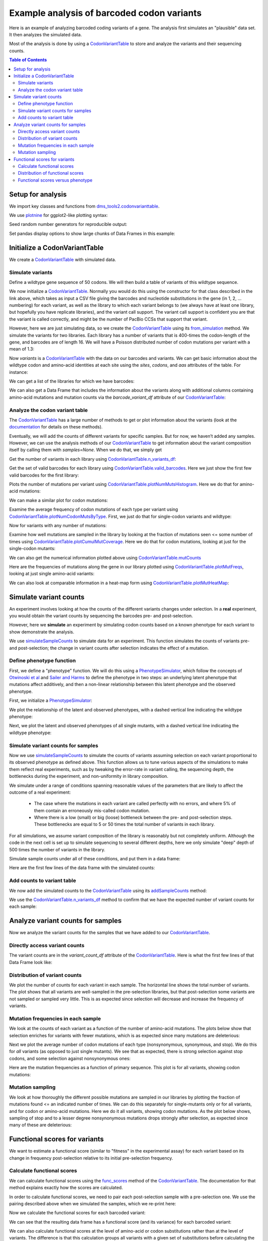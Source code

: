 
Example analysis of barcoded codon variants
===========================================

.. code-links:: full 
    :timeout: 200

Here is an example of analyzing barcoded coding variants of a gene. The
analysis first simulates an "plausible" data set. It then analyzes the
simulated data.

Most of the analysis is done by using a
`CodonVariantTable <https://jbloomlab.github.io/dms_tools2/dms_tools2.codonvarianttable.html>`__
to store and analyze the variants and their sequencing counts.

.. contents:: Table of Contents
   :local:
   :depth: 2

Setup for analysis
------------------

We import key classes and functions from
`dms_tools2.codonvarianttable <https://jbloomlab.github.io/dms_tools2/dms_tools2.codonvarianttable.html>`__.

We use `plotnine <https://plotnine.readthedocs.io>`__ for ggplot2-like
plotting syntax:

.. nbplot::

    >>> import collections
    >>> import os
    >>> import math
    >>> import tempfile
    >>>
    >>> import random
    >>> import scipy
    >>> import pandas as pd
    >>>
    >>> from plotnine import *
    >>>
    >>> from dms_tools2 import CODONS, CODON_TO_AA, NTS, AAS_WITHSTOP
    >>> NONSTOP_CODONS = [c for c in CODONS if CODON_TO_AA[c] != '*']
    >>> from dms_tools2.codonvarianttable import CodonVariantTable, \
    ...                                          simulateSampleCounts, \
    ...                                          PhenotypeSimulator, \
    ...                                          CBPALETTE

Seed random number generators for reproducible output:

.. nbplot::

    >>> random.seed(1)
    >>> scipy.random.seed(1)

Set pandas display options to show large chunks of Data Frames in this
example:

.. nbplot::

    >>> pd.set_option('display.max_columns', 20)
    >>> pd.set_option('display.width', 500)

Initialize a CodonVariantTable
------------------------------

We create a
`CodonVariantTable <https://jbloomlab.github.io/dms_tools2/dms_tools2.codonvarianttable.html>`__
with simulated data.

Simulate variants
~~~~~~~~~~~~~~~~~

Define a wildtype gene sequence of 50 codons. We will then build a table
of variants of this wildtype sequence.

.. nbplot::

    >>> genelength = 50
    >>> geneseq = ''.join(random.choices(NONSTOP_CODONS, k=genelength))
    >>> geneseq
    'AGATCCGTGATTCTGCGTGCTTACACCAACTCACGGGTGAAACGTGTAATCTTATGCAACAACGACTTACCTATCCGCAACATCCGGCTGATGATGATCCTACACAACTCCGACGCTAGTTTTTCGACTCCAGTAGGTTTACGCTCAGGA'

We now initialize a
`CodonVariantTable <https://jbloomlab.github.io/dms_tools2/dms_tools2.codonvarianttable.html>`__.
Normally you would do this using the constructor for that class
described in the link above, which takes as input a
CSV file giving the barcodes and nucleotide substitutions in
the gene (in 1, 2, ... numbering) for each variant, as well as the library
to which each variant belongs to (we always have at least
one library, but hopefully you have replicate libraries), and the
variant call support. The variant call support is confident you are that
the variant is called correctly, and might be the number of PacBio CCSs
that support that variant.

However, here we are just simulating data, so we create the
`CodonVariantTable <https://jbloomlab.github.io/dms_tools2/dms_tools2.codonvarianttable.html>`__
using its `from_simulation <https://jbloomlab.github.io/dms_tools2/dms_tools2.codonvarianttable.html#dms_tools2.codonvarianttable.CodonVariantTable.from_simulation>`__ method.
We simulate the variants for two libraries. Each library has a
number of variants that is 400-times the codon-length of the gene, and
barcodes are of length 16. We will have a Poisson distributed number of
codon mutations per variant with a mean of 1.3:

.. nbplot::

    >>> libs = ['lib_1', 'lib_2']
    >>> variants_per_lib = 400 * genelength
    >>>
    >>> variants = CodonVariantTable.from_simulation(
    ...             geneseq=geneseq,
    ...             bclen=16,
    ...             library_specs={lib: {'avgmuts': 1.3, 'nvariants': variants_per_lib}
    ...                            for lib in libs},
    ...             variant_call_support=(1, 3),
    ...             seed=None
    ...             )

Now `variants` is a
`CodonVariantTable <https://jbloomlab.github.io/dms_tools2/dms_tools2.codonvarianttable.html>`__
with the data on our barcodes and variants. We can get basic information
about the wildtype codon and amino-acid identities at each site using
the `sites`, `codons`, and `aas` attributes of the table. For
instance:

.. nbplot::

    >>> variants.sites[ : 10]
    [1, 2, 3, 4, 5, 6, 7, 8, 9, 10]

.. nbplot::

    >>> list(variants.codons[r] for r in variants.sites[ : 10])
    ['AGA', 'TCC', 'GTG', 'ATT', 'CTG', 'CGT', 'GCT', 'TAC', 'ACC', 'AAC']

.. nbplot::

    >>> list(variants.aas[r] for r in variants.sites[ : 10])
    ['R', 'S', 'V', 'I', 'L', 'R', 'A', 'Y', 'T', 'N']

We can get a list of the libraries for which we have barcodes:

.. nbplot::

    >>> variants.libraries
    ['lib_1', 'lib_2']

We can also get a Data Frame that includes the information
about the variants along with additional columns containing amino-acid
mutations and mutation counts via the `barcode_variant_df` attribute
of our
`CodonVariantTable <https://jbloomlab.github.io/dms_tools2/dms_tools2.codonvarianttable.html>`__:

.. nbplot::

    >>> variants.barcode_variant_df.head(n=4)
      library           barcode  variant_call_support                 codon_substitutions    aa_substitutions  n_codon_substitutions  n_aa_substitutions
    0   lib_1  AAAAAACGTTTTGTCC                     1                             AGA1TGT                 R1C                      1                   1
    1   lib_1  AAAAAAGACGACCCAT                     1                   AAC20TAA CGC26CAG           N20* R26Q                      2                   2
    2   lib_1  AAAAAAGCTTCATTTG                     3  AGA1CCG CGC26TGG AAC36TTA GGA50ATC  R1P R26W N36L G50I                      4                   4
    3   lib_1  AAAAAAGGTGACAATA                     3                            GTA16TCA                V16S                      1                   1

Analyze the codon variant table
~~~~~~~~~~~~~~~~~~~~~~~~~~~~~~~

The
`CodonVariantTable <https://jbloomlab.github.io/dms_tools2/dms_tools2.codonvarianttable.html>`__
has a large number of methods to get or plot information about the
variants (look at the
`documentation <https://jbloomlab.github.io/dms_tools2/dms_tools2.codonvarianttable.html>`__
for details on these methods).

Eventually, we will add the counts of different variants for specific
samples. But for now, we haven’t added any samples. However, we can use
the analysis methods of our
`CodonVariantTable <https://jbloomlab.github.io/dms_tools2/dms_tools2.codonvarianttable.html>`__
to get information about the variant composition itself by calling them
with `samples=None`. When we do that, we simply get

Get the number of variants in each library using
`CodonVariantTable.n_variants_df <https://jbloomlab.github.io/dms_tools2/dms_tools2.codonvarianttable.html#dms_tools2.codonvarianttable.CodonVariantTable.n_variants_df>`__:

.. nbplot::

    >>> variants.n_variants_df(samples=None)
             library             sample  count
    0          lib_1  barcoded variants  20000
    1          lib_2  barcoded variants  20000
    2  all libraries  barcoded variants  40000

Get the set of valid barcodes for each library using
`CodonVariantTable.valid_barcodes <https://jbloomlab.github.io/dms_tools2/dms_tools2.codonvarianttable.html#dms_tools2.codonvarianttable.CodonVariantTable.valid_barcodes>`__.
Here we just show the first few valid barcodes for the first library:

.. nbplot::

    >>> sorted(variants.valid_barcodes('lib_1'))[ : 3]
    ['AAAAAACGTTTTGTCC', 'AAAAAAGACGACCCAT', 'AAAAAAGCTTCATTTG']

Plots the number of mutations per variant using
`CodonVariantTable.plotNumMutsHistogram <https://jbloomlab.github.io/dms_tools2/dms_tools2.codonvarianttable.html#dms_tools2.codonvarianttable.CodonVariantTable.plotNumMutsHistogram>`__.
Here we do that for amino-acid mutations:

.. nbplot::

    >>> p = variants.plotNumMutsHistogram('aa', samples=None)
    >>> _ = p.draw()

We can make a similar plot for codon mutations:

.. nbplot::

    >>> p = variants.plotNumMutsHistogram('codon', samples=None)
    >>> _ = p.draw()

Examine the average frequency of codon mutations of each type per
variant using
`CodonVariantTable.plotNumCodonMutsByType <https://jbloomlab.github.io/dms_tools2/dms_tools2.codonvarianttable.html#dms_tools2.codonvarianttable.CodonVariantTable.plotNumCodonMutsByType>`__.
First, we just do that for single-codon variants and wildtype:

.. nbplot::

    >>> p = variants.plotNumCodonMutsByType('single', samples=None)
    >>> _ = p.draw()

Now for variants with any number of mutations:

.. nbplot::

    >>> p = variants.plotNumCodonMutsByType('all', samples=None)
    >>> _ = p.draw()

Examine how well mutations are sampled in the library by looking at the
fraction of mutations seen <= some number of times using
`CodonVariantTable.plotCumulMutCoverage <https://jbloomlab.github.io/dms_tools2/dms_tools2.codonvarianttable.html#dms_tools2.codonvarianttable.CodonVariantTable.plotCumulMutCoverage>`__.
Here we do that for codon mutations, looking at just for the
single-codon mutants:

.. nbplot::

    >>> p = variants.plotCumulMutCoverage('single', 'codon', samples=None)
    >>> _ = p.draw()

We can also get the numerical information plotted above using
`CodonVariantTable.mutCounts <https://jbloomlab.github.io/dms_tools2/dms_tools2.codonvarianttable.html#dms_tools2.codonvarianttable.CodonVariantTable.mutCounts>`__

.. nbplot::

    >>> variants.mutCounts('single', 'aa', samples=None).head(n=4)
      library             sample mutation  count  mutation_type  site
    0   lib_1  barcoded variants      R1S     24  nonsynonymous     1
    1   lib_1  barcoded variants     I28R     23  nonsynonymous    28
    2   lib_1  barcoded variants      V3R     23  nonsynonymous     3
    3   lib_1  barcoded variants     P24S     22  nonsynonymous    24

Here are the frequencies of mutations along the gene in our library
plotted using
`CodonVariantTable.plotMutFreqs <https://jbloomlab.github.io/dms_tools2/dms_tools2.codonvarianttable.html#dms_tools2.codonvarianttable.CodonVariantTable.plotMutFreqs>`__,
looking at just single amino-acid variants:

.. nbplot::

    >>> p = variants.plotMutFreqs('single', 'aa', samples=None)
    >>> _ = p.draw()

We can also look at comparable information in a heat-map form using
`CodonVariantTable.plotMutHeatMap <https://jbloomlab.github.io/dms_tools2/dms_tools2.codonvarianttable.html#dms_tools2.codonvarianttable.CodonVariantTable.plotMutHeatMap>`__:

.. nbplot::

    >>> p = variants.plotMutHeatmap('single', 'aa', samples=None)
    >>> _ = p.draw()

Simulate variant counts
-----------------------

An experiment involves looking at how the counts of the different
variants changes under selection. In a **real** experiment, you would
obtain the variant counts by sequencing the barcodes pre- and
post-selection.

However, here we **simulate** an experiment by simulating codon counts
based on a known phenotype for each variant to show demonstrate the
analysis.

We use
`simulateSampleCounts <https://jbloomlab.github.io/dms_tools2/dms_tools2.codonvarianttable.html#dms_tools2.codonvarianttable.simulateSampleCounts>`__
to simulate data for an experiment. This function simulates the counts
of variants pre- and post-selection; the change in variant counts after
selection indicates the effect of a mutation.

Define phenotype function
~~~~~~~~~~~~~~~~~~~~~~~~~

First, we define a "phenotype" function. We will do this using a
`PhenotypeSimulator <https://jbloomlab.github.io/dms_tools2/dms_tools2.codonvarianttable.html#dms_tools2.codonvarianttable.phenotypeSimulator>`__,
which follow the concepts of `Otwinoski et
al <https://doi.org/10.1073/pnas.1804015115>`__ and `Sailer and
Harms <https://doi.org/10.1534/genetics.116.195214>`__ to define the
phenotype in two steps: an underlying latent phenotype that mutations
affect additively, and then a non-linear relationship between this
latent phenotype and the observed phenotype.

First, we initialize a
`PhenotypeSimulator <https://jbloomlab.github.io/dms_tools2/dms_tools2.codonvarianttable.html#dms_tools2.codonvarianttable.phenotypeSimulator>`__:

.. nbplot::

    >>> phenosimulator = PhenotypeSimulator(geneseq)

We plot the relationship of the latent and observed phenotypes, with a
dashed vertical line indicating the wildtype phenotype:

.. nbplot::

    >>> p = phenosimulator.plotLatentVersusObservedPhenotype()
    >>> _ = p.draw()

Next, we plot the latent and observed phenotypes of all single mutants,
with a dashed vertical line indicating the wildtype phenotype:

.. nbplot::

    >>> for phenotype in ['latent', 'observed']:
    ...     p = phenosimulator.plotMutsHistogram(phenotype)
    ...     _ = p.draw()

Simulate variant counts for samples
~~~~~~~~~~~~~~~~~~~~~~~~~~~~~~~~~~~

Now we use
`simulateSampleCounts <https://jbloomlab.github.io/dms_tools2/dms_tools2.codonvarianttable.html#dms_tools2.codonvarianttable.simulateSampleCounts>`__
to simulate the counts of variants assuming selection on each variant
proportional to its observed phenotype as defined above. This function
allows us to tune various aspects of the simulations to make them
reflect real experiments, such as by tweaking the error-rate in variant
calling, the sequencing depth, the bottlenecks during the experiment,
and non-uniformity in library composition.

We simulate under a range of conditions spanning reasonable values of
the parameters that are likely to affect the outcome of a real
experiment:

  - The case where the mutations in each variant are called
    perfectly with no errors, and where 5% of them contain an erroneously
    mis-called codon mutation.

  - Where there is a low
    (small) or big (loose) bottleneck between the pre- and post-selection
    steps. These bottlenecks are equal to 5 or 50 times the total number of
    variants in each library.

For all simulations, we assume variant composition of the library is
reasonably but not completely uniform.
Although the code in the next cell is set up to simulate sequencing
to several different depths, here we only simulate "deep" depth
of 500 times the number of variants in the library.

Simulate sample counts under all of these conditions, and put them in a
data frame:

.. nbplot::

    >>> post_to_pre = {} # dict mapping each post-selection sample to its pre-selection sample
    >>> counts_df = [] # list of data frames for each selection
    >>>
    >>> for err_str, err in [('', 0), ('err_', 0.05)]:
    ...
    ...     for depth_str, depth in [('deep', 500 * variants_per_lib)]:
    ...
    ...         sample_prefix = f"{err_str}{depth_str}_"
    ...         pre_sample_name = sample_prefix + 'pre'
    ...         post_lowbottle_sample_name = sample_prefix + 'lowbottle'
    ...         post_bigbottle_sample_name = sample_prefix + 'bigbottle'
    ...         post_to_pre[post_lowbottle_sample_name] = pre_sample_name
    ...         post_to_pre[post_bigbottle_sample_name] = pre_sample_name
    ...
    ...         counts_df.append(
    ...                 simulateSampleCounts(
    ...                         variants=variants,
    ...                         phenotype_func=phenosimulator.observedPhenotype,
    ...                         variant_error_rate=err,
    ...                         pre_sample={'total_count':depth,
    ...                                     'uniformity':10},
    ...                         pre_sample_name=pre_sample_name,
    ...                         post_samples={
    ...                             post_bigbottle_sample_name:{
    ...                                     'total_count':depth,
    ...                                     'noise':0,
    ...                                     'bottleneck':50 * variants_per_lib},
    ...                             post_lowbottle_sample_name:{
    ...                                     'total_count':depth,
    ...                                     'noise':0,
    ...                                     'bottleneck':5 * variants_per_lib},
    ...                             },
    ...                         )
    ...                  )
    >>> # combine all the simulated data frames
    >>> counts_df = pd.concat(counts_df)
    >>>
    >>> pd.DataFrame.from_records(list(post_to_pre.items()),
    ...                           columns=['post-selection', 'pre-selection'])
           post-selection pre-selection
    0      deep_lowbottle      deep_pre
    1      deep_bigbottle      deep_pre
    2  err_deep_lowbottle  err_deep_pre
    3  err_deep_bigbottle  err_deep_pre

Here are the first few lines of the data frame with the simulated
counts:

.. nbplot::

    >>> counts_df.head(n=5)
      library           barcode    sample  count
    0   lib_1  AAAAAACGTTTTGTCC  deep_pre    490
    1   lib_1  AAAAAAGACGACCCAT  deep_pre    831
    2   lib_1  AAAAAAGCTTCATTTG  deep_pre    424
    3   lib_1  AAAAAAGGTGACAATA  deep_pre    701
    4   lib_1  AAAAAATACGGTCAGC  deep_pre    394

Add counts to variant table
~~~~~~~~~~~~~~~~~~~~~~~~~~~

We now add the simulated counts to the
`CodonVariantTable <https://jbloomlab.github.io/dms_tools2/dms_tools2.codonvarianttable.html>`__
using its
`addSampleCounts <https://jbloomlab.github.io/dms_tools2/dms_tools2.codonvarianttable.html#dms_tools2.codonvarianttable.CodonVariantTable.addSampleCounts>`__
method:

.. nbplot::

    >>> for sample in counts_df['sample'].unique():
    ...     for lib in libs:
    ...         icounts = counts_df.query('sample == @sample & library == @lib')
    ...         variants.addSampleCounts(lib, sample, icounts)

We use the
`CodonVariantTable.n_variants_df <https://jbloomlab.github.io/dms_tools2/dms_tools2.codonvarianttable.html#dms_tools2.codonvarianttable.CodonVariantTable.n_variants_df>`__
method to confirm that we have the expected number of variant counts for
each sample:

.. nbplot::

    >>> variants.n_variants_df()
              library              sample     count
    0           lib_1            deep_pre  10000000
    1           lib_1      deep_bigbottle  10000000
    2           lib_1      deep_lowbottle  10000000
    3           lib_1        err_deep_pre  10000000
    4           lib_1  err_deep_bigbottle  10000000
    5           lib_1  err_deep_lowbottle  10000000
    6           lib_2            deep_pre  10000000
    7           lib_2      deep_bigbottle  10000000
    8           lib_2      deep_lowbottle  10000000
    9           lib_2        err_deep_pre  10000000
    10          lib_2  err_deep_bigbottle  10000000
    11          lib_2  err_deep_lowbottle  10000000
    12  all libraries            deep_pre  20000000
    13  all libraries      deep_bigbottle  20000000
    14  all libraries      deep_lowbottle  20000000
    15  all libraries        err_deep_pre  20000000
    16  all libraries  err_deep_bigbottle  20000000
    17  all libraries  err_deep_lowbottle  20000000

Analyze variant counts for samples
----------------------------------

Now we analyze the variant counts for the samples that we have added to
our
`CodonVariantTable <https://jbloomlab.github.io/dms_tools2/dms_tools2.codonvarianttable.html>`__.

Directly access variant counts
~~~~~~~~~~~~~~~~~~~~~~~~~~~~~~

The variant counts are in the `variant_count_df` attribute of the
`CodonVariantTable <https://jbloomlab.github.io/dms_tools2/dms_tools2.codonvarianttable.html>`__.
Here is what the first few lines of that Data Frame look like:

.. nbplot::

    >>> variants.variant_count_df.head(n=4)
                barcode  count library    sample  variant_call_support                          codon_substitutions    aa_substitutions  n_codon_substitutions  n_aa_substitutions
    0  AAATCACTAATATGGG   1308   lib_1  deep_pre                     1                                                                                       0                   0
    1  TTAATGAAAATAAGTC   1301   lib_1  deep_pre                     1  GTG3ACA GTG13CGA CCT24GAG GAC38GAT CCA44ATC  V3T V13R P24E P44I                      5                   4
    2  TGATAGAAATTATTTG   1294   lib_1  deep_pre                     3                                     ATC17CGA                I17R                      1                   1
    3  TTATCAATTGCGGATG   1294   lib_1  deep_pre                     3                             GTG3TAC AAA14CTC            V3Y K14L                      2                   2

Distribution of variant counts
~~~~~~~~~~~~~~~~~~~~~~~~~~~~~~

We plot the number of counts for each variant in each sample. The
horizontal line shows the total number of variants. The plot shows that
all variants are well-sampled in the pre-selection libraries, but that
post-selection some variants are not sampled or sampled very little.
This is as expected since selection will decrease and increase the
frequency of variants.

.. nbplot::

    >>> p = variants.plotCumulVariantCounts(heightscale=1.3, widthscale=1.2)
    >>> _ = p.draw()

Mutation frequencies in each sample
~~~~~~~~~~~~~~~~~~~~~~~~~~~~~~~~~~~

We look at the counts of each variant as a function of the number of
amino-acid mutations. The plots
below show that selection enriches for variants with fewer mutations,
which is as expected since many mutations are deleterious:

.. nbplot::

    >>> p = variants.plotNumMutsHistogram(mut_type='aa', heightscale=1.3)
    >>> _ = p.draw()

Next we plot the average number of codon mutations of each type
(nonsynonymous, synonymous, and stop). We do this for *all* variants (as
opposed to just single mutants). We see that as expected, there is
strong selection against stop codons, and some selection against
nonsynonymous ones:

.. nbplot::

    >>> p = variants.plotNumCodonMutsByType('all', heightscale=1.5)
    >>> _ = p.draw()

Here are the mutation frequencies as a function of primary sequence.
This plot is for all variants, showing codon mutations:

.. nbplot::

    >>> p = variants.plotMutFreqs(variant_type='all', mut_type='codon', heightscale=1.9)
    >>> _ = p.draw()

Mutation sampling
~~~~~~~~~~~~~~~~~

We look at how thoroughly the different possible mutations are sampled
in our libraries by plotting the fraction of mutations found <= an
indicated number of times. We can do this separately for single-mutants
only or for all variants, and for codon or amino-acid mutations. Here we
do it all variants, showing codon mutations. As the plot below shows,
sampling of stop and to a lesser degree nonsynonymous mutations drops
strongly after selection, as expected since many of these are
deleterious:

.. nbplot::

    >>> p = variants.plotCumulMutCoverage(variant_type='all', mut_type='codon',
    ...                                   heightscale=1.8)
    >>> _ = p.draw()

Functional scores for variants
------------------------------

We want to estimate a functional score (similar to "fitness" in the
experimental assay) for each variant based on its change in frequency
post-selection relative to its initial pre-selection frequency.

Calculate functional scores
~~~~~~~~~~~~~~~~~~~~~~~~~~~

We can calculate functional scores using the
`func_scores <https://jbloomlab.github.io/dms_tools2/dms_tools2.codonvarianttable.html#dms_tools2.codonvarianttable.CodonVariantTable.func_scores>`__
method of the
`CodonVariantTable <https://jbloomlab.github.io/dms_tools2/dms_tools2.codonvarianttable.html>`__.
The documentation for that method explains exactly how the scores are
calculated.

In order to calculate functional scores, we need to pair each
post-selection sample with a pre-selection one. We use the pairing
described above when we simulated the samples, which we re-print here:

.. nbplot::

    >>> pd.DataFrame.from_records(list(post_to_pre.items()),
    ...                           columns=['post-selection', 'pre-selection'])
           post-selection pre-selection
    0      deep_lowbottle      deep_pre
    1      deep_bigbottle      deep_pre
    2  err_deep_lowbottle  err_deep_pre
    3  err_deep_bigbottle  err_deep_pre

Now we calculate the functional scores for each barcoded variant:

.. nbplot::

    >>> func_scores = variants.func_scores(post_to_pre)

We can see that the resulting data frame has a functional score (and its
variance) for each barcoded variant:

.. nbplot::

    >>> func_scores.head(n=4)
      library pre_sample     post_sample           barcode  func_score  func_score_var  pre_count  post_count  pre_count_wt  post_count_wt  pseudocount                 codon_substitutions  n_codon_substitutions    aa_substitutions  n_aa_substitutions
    0   lib_1   deep_pre  deep_bigbottle  AAAAAACGTTTTGTCC   -0.233554        0.007166        490         712       2735936        4672599          0.5                             AGA1TGT                      1                 R1C                   1
    1   lib_1   deep_pre  deep_bigbottle  AAAAAAGACGACCCAT   -9.149835        0.835052        831           2       2735936        4672599          0.5                   AAC20TAA CGC26CAG                      2           N20* R26Q                   2
    2   lib_1   deep_pre  deep_bigbottle  AAAAAAGCTTCATTTG  -10.501811        4.167642        424           0       2735936        4672599          0.5  AGA1CCG CGC26TGG AAC36TTA GGA50ATC                      4  R1P R26W N36L G50I                   4
    3   lib_1   deep_pre  deep_bigbottle  AAAAAAGGTGACAATA   -0.323361        0.005142        701         957       2735936        4672599          0.5                            GTA16TCA                      1                V16S                   1

We can also calculate functional scores at the level of amino-acid or
codon substitutions rather than at the level of variants. The difference
is that this calculation groups all variants with a given set of
substitutions before calculating the functional score.

Here are are scores grouping by amino-acid substitutions. Note that
when aggregating at the level of amino-acid substitutions, it makes more
sense to calculate the functional scores relative to all variants with
wild-type amino acid sequences by using `syn_as_wt` (by default, the
calculation is relative to variants with wildtype codon sequences)

.. nbplot::

    >>> func_scores_aa = variants.func_scores(post_to_pre, by='aa_substitutions',
    ...                                       syn_as_wt=True)
    >>> func_scores_aa.head(n=4)
      library pre_sample     post_sample aa_substitutions  func_score  func_score_var  pre_count  post_count  pre_count_wt  post_count_wt  pseudocount  n_aa_substitutions
    0   lib_1   deep_pre  deep_bigbottle                     0.000000        0.000002    2901007     4955429       2901007        4955429          0.5                   0
    1   lib_1   deep_pre  deep_bigbottle             A39*   -8.420165        0.097292       4311          21       2901007        4955429          0.5                   1
    2   lib_1   deep_pre  deep_bigbottle        A39* F41H   -8.528679        0.836400        540           2       2901007        4955429          0.5                   2
    3   lib_1   deep_pre  deep_bigbottle        A39* G50S  -10.815483        4.166685        527           0       2901007        4955429          0.5                   2

Since all libraries have the same samples, we can also calculate functional
scores aggregating across libraries using the `combine_libs` option,
although we don't do that here.

Distribution of functional scores
~~~~~~~~~~~~~~~~~~~~~~~~~~~~~~~~~

We can plot the distribution of the functional scores (here taking the
scores at the level of barcoded variants).

Such plots are most informative if we additionally classify variants
by the "types" of mutations they have. Below we define a function to put
the variants in some reasonable classifications:

.. nbplot::

    >>> def classifyVariant(row, max_aa=2):
    ...     if row['n_codon_substitutions'] == 0:
    ...         return 'wildtype'
    ...     elif row['n_aa_substitutions'] == 0:
    ...         return 'synonymous'
    ...     elif '*' in row['aa_substitutions']:
    ...         return 'stop'
    ...     elif row['n_aa_substitutions'] < max_aa:
    ...         return f"{row['n_aa_substitutions']} nonsynonymous"
    ...     else:
    ...         return f">={max_aa} nonsynonymous"

We then apply this function to our data frame to add a column with our
variant classification:

.. nbplot::

    >>> func_scores = (
    ...         func_scores
    ...         .assign(variant_class=lambda x: x.apply(classifyVariant, axis=1))
    ...         )

Now we plot the distributions of scores, coloring by our variant
classification:

.. nbplot::

    >>> p = (
    ...     ggplot(func_scores, aes('variant_class', 'func_score')) +
    ...     geom_violin(aes(fill='variant_class')) +
    ...     ylab('functional score') +
    ...     xlab('sample') +
    ...     facet_grid('post_sample ~ library') +
    ...     theme(figure_size=(7, 9),
    ...           axis_text_x=element_text(angle=90)) +
    ...     scale_fill_manual(values=CBPALETTE[1 :], guide=False)
    ...     )
    >>> _ = p.draw()

We see the expected behavior: stop codon variants have low scores,
nonsynonymous variants have a spread of scores, and wildtype /
synonymous variants have scores around zero. Note, however, that when
there are low bottlenecks or sequencing errors then sometimes even
wildtype / synonymous variants end up with low scores due to the errors
or bottlenecking noise.

Functional scores versus phenotype
~~~~~~~~~~~~~~~~~~~~~~~~~~~~~~~~~~

Since we simulated the data, we know the *true* observed phenotype for
each variant. We can therefore correlate the true phenotype with the
observed functional score. Note that given how we defined things above,
we expect the :math:`\log_2` of the true phenotype to equal the observed
functional score.

We add the true phenotypes to our data frame of functional scores:

.. nbplot::

    >>> func_scores = (
    ...     func_scores
    ...     .assign(observed_phenotype=lambda x: x.apply(
    ...                 phenosimulator.observedPhenotype, axis=1),
    ...             latent_phenotype=lambda x: x.apply(
    ...                 phenosimulator.latentPhenotype, axis=1),
    ...             log_observed_phenotype=lambda x: scipy.log(
    ...                 x.observed_phenotype) / scipy.log(2),
    ...             )
    ...     )

For highly deleterious mutations at some point it becomes irrelevant to
estimate the exact score as long as we know that it’s very low. In fact,
we don't expect to be able to accurately estimate the score for highly
impaired variants with very low scores.

So we also calculate a "clipped" score where we simply assign all
functional scores and log observed phenotypes less than -8 to a value of
-8. The reason is that the simulated experiments don’t appear to
estimate values much lower than -8:

.. nbplot::

    >>> score_clip = -8
    >>> func_scores = (
    ...     func_scores
    ...     .assign(func_score_clipped=lambda x: scipy.clip(
    ...                     x.func_score, score_clip, None),
    ...             log_observed_phenotype_clipped=lambda x: scipy.clip(
    ...                     x.log_observed_phenotype, score_clip, None)
    ...             )
    ...     )

Now plot the correlation after this clipping at the low end:

.. nbplot::

    >>> p = (
    ...     ggplot(func_scores, 
    ...            aes('log_observed_phenotype_clipped', 'func_score_clipped')) +
    ...     geom_point(alpha=0.05) +
    ...     facet_grid('post_sample ~ library') +
    ...     theme(figure_size=(4, 9)) +
    ...     xlab('true phenotype') +
    ...     ylab('functional score from experiment')
    ...     )
    >>> _ = p.draw()

Finally, calculate the Pearson correlation coefficients for the clipped
data. We see below that a small (low) bottleneck and sequencing errors
decrease the accuracy with which the measured
functional scores correlate with the true phenotype:

.. nbplot::

    >>> corr = (
    ...     func_scores
    ...      .groupby(['library', 'post_sample'])
    ...      .apply(lambda x: x['func_score_clipped'].corr(
    ...                       x['log_observed_phenotype_clipped'],
    ...                       method='pearson'))
    ...      .rename('Pearson correlation')
    ...      .reset_index()
    ...      .pivot_table(index='post_sample', 
    ...                   values='Pearson correlation',
    ...                   columns='library')
    ...      )
    ...
    >>> corr.round(3)
    library             lib_1  lib_2
    post_sample                     
    deep_bigbottle      0.996  0.996
    deep_lowbottle      0.943  0.945
    err_deep_bigbottle  0.976  0.973
    err_deep_lowbottle  0.925  0.921
